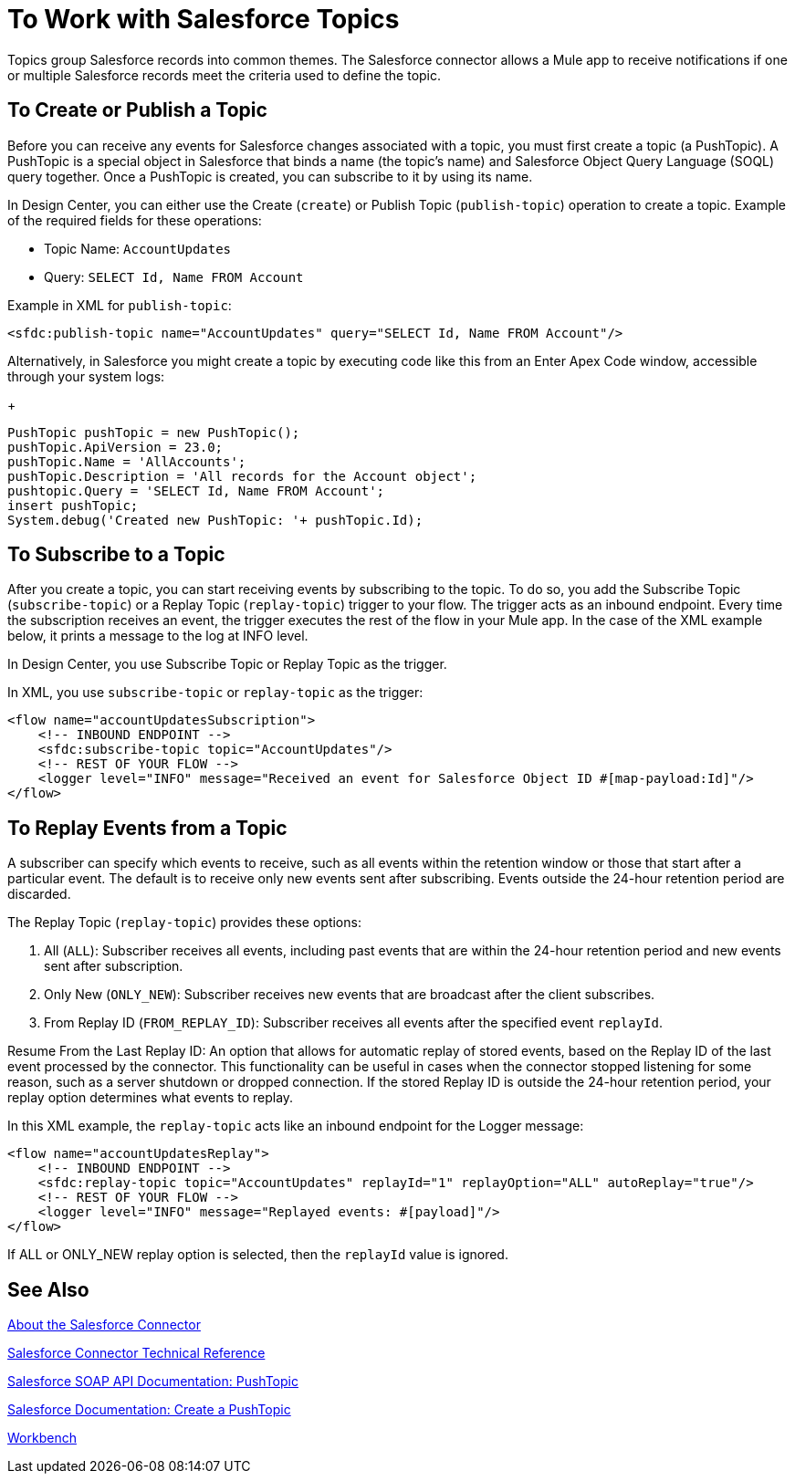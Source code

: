 = To Work with Salesforce Topics
:keywords: salesforce connector, inbound, outbound, streaming, poll, dataweave, datasense
:imagesdir: _images
:icons: font

////
Need info about Salesforce topics
////

Topics group Salesforce records into common themes. The Salesforce connector allows a Mule app to receive notifications if one or multiple Salesforce records meet the criteria used to define the topic.

== To Create or Publish a Topic

Before you can receive any events for Salesforce changes associated with a topic, you must first create a topic (a PushTopic). A PushTopic is a special object in Salesforce that binds a name (the topic's name) and Salesforce Object Query Language (SOQL) query together. Once a PushTopic is created, you can subscribe to it by using its name.

In Design Center, you can either use the Create (`create`) or Publish Topic (`publish-topic`) operation to create a topic. Example of the required fields for these operations:

* Topic Name: `AccountUpdates`
* Query: `SELECT Id, Name FROM Account`

Example in XML for `publish-topic`:

[source, xml]
----
<sfdc:publish-topic name="AccountUpdates" query="SELECT Id, Name FROM Account"/>
----

Alternatively, in Salesforce you might create a topic by executing code like this from an Enter Apex Code window, accessible through your system logs:
+
[source, code, linenums]
----
PushTopic pushTopic = new PushTopic();
pushTopic.ApiVersion = 23.0;
pushTopic.Name = 'AllAccounts';
pushTopic.Description = 'All records for the Account object';
pushtopic.Query = 'SELECT Id, Name FROM Account';
insert pushTopic;
System.debug('Created new PushTopic: '+ pushTopic.Id);
----

== To Subscribe to a Topic

After you create a topic, you can start receiving events by subscribing to the topic. To do so, you add the Subscribe Topic (`subscribe-topic`) or a Replay Topic (`replay-topic`) trigger to your flow. The trigger acts as an inbound endpoint. Every time the subscription receives an event, the trigger executes the rest of the flow in your Mule app. In the case of the XML example below, it prints a message to the log at INFO level.

In Design Center, you use Subscribe Topic or Replay Topic as the trigger.

In XML, you use `subscribe-topic` or `replay-topic` as the trigger:

[source, xml, linenums]
----
<flow name="accountUpdatesSubscription">
    <!-- INBOUND ENDPOINT -->
    <sfdc:subscribe-topic topic="AccountUpdates"/>
    <!-- REST OF YOUR FLOW -->
    <logger level="INFO" message="Received an event for Salesforce Object ID #[map-payload:Id]"/>
</flow>
----

////
A Mule flow is divided in two. The first portion of it is usually an inbound endpoint (or an HTTP connector) and a message source. The Mule flow is an entity that receives and generates events that later are processed by the rest of the flow. The other portion is a collection of message processors that processes the messages (also known as events) that are received and generated by the inbound endpoint.
////

== To Replay Events from a Topic

A subscriber can specify which events to receive, such as all events within the retention window or those that start after a particular event. The default is to receive only new events sent after subscribing. Events outside the 24-hour retention period are discarded.

The Replay Topic (`replay-topic`) provides these options:

. All (`ALL`): Subscriber receives all events, including past events that are within the 24-hour retention period and new events sent after subscription.
. Only New (`ONLY_NEW`): Subscriber receives new events that are broadcast after the client subscribes.
. From Replay ID (`FROM_REPLAY_ID`): Subscriber receives all events after the specified event `replayId`.

////
Replay options:

. Replay ID	Subscriber receives all events after the event specified by its `replayId` value.
. -1	- Subscriber receives new events that are broadcast after the client subscribes.
. -2	- Subscriber receives all events, including past events that are within the 24-hour retention window and new events sent after subscription.
////

Resume From the Last Replay ID: An option that allows for automatic replay of stored events, based on the Replay ID of the last event processed by the connector. This functionality can be useful in cases when the connector stopped listening for some reason, such as a server shutdown or dropped connection. If the stored Replay ID is outside the 24-hour retention period, your replay option determines what events to replay.

In this XML example, the `replay-topic` acts like an inbound endpoint for the Logger message:

[source, xml, linenums]
----
<flow name="accountUpdatesReplay">
    <!-- INBOUND ENDPOINT -->
    <sfdc:replay-topic topic="AccountUpdates" replayId="1" replayOption="ALL" autoReplay="true"/>
    <!-- REST OF YOUR FLOW -->
    <logger level="INFO" message="Replayed events: #[payload]"/>
</flow>
----

If ALL or ONLY_NEW replay option is selected, then the `replayId` value is ignored.

== See Also

link:/connectors/salesforce-about[About the Salesforce Connector]

link:/connectors/salesforce-connector-tech-ref[Salesforce Connector Technical Reference]

link:https://developer.salesforce.com/docs/atlas.en-us.api.meta/api/pushtopic.htm[Salesforce SOAP API Documentation: PushTopic]

link:https://developer.salesforce.com/docs/atlas.en-us.api_streaming.meta/api_streaming/create_a_pushtopic.htm[Salesforce Documentation: Create a PushTopic]

link:https://workbench.developerforce.com/about.php[Workbench]
